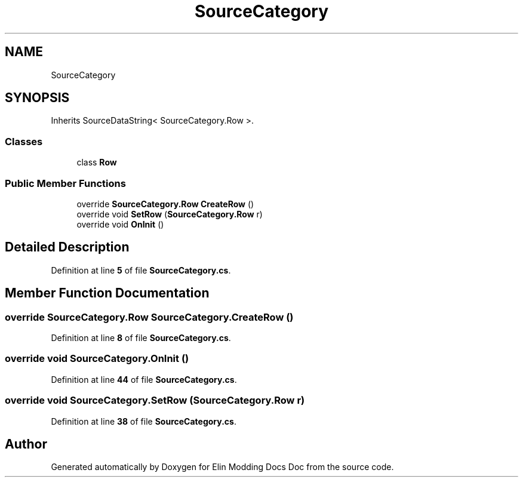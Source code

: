 .TH "SourceCategory" 3 "Elin Modding Docs Doc" \" -*- nroff -*-
.ad l
.nh
.SH NAME
SourceCategory
.SH SYNOPSIS
.br
.PP
.PP
Inherits SourceDataString< SourceCategory\&.Row >\&.
.SS "Classes"

.in +1c
.ti -1c
.RI "class \fBRow\fP"
.br
.in -1c
.SS "Public Member Functions"

.in +1c
.ti -1c
.RI "override \fBSourceCategory\&.Row\fP \fBCreateRow\fP ()"
.br
.ti -1c
.RI "override void \fBSetRow\fP (\fBSourceCategory\&.Row\fP r)"
.br
.ti -1c
.RI "override void \fBOnInit\fP ()"
.br
.in -1c
.SH "Detailed Description"
.PP 
Definition at line \fB5\fP of file \fBSourceCategory\&.cs\fP\&.
.SH "Member Function Documentation"
.PP 
.SS "override \fBSourceCategory\&.Row\fP SourceCategory\&.CreateRow ()"

.PP
Definition at line \fB8\fP of file \fBSourceCategory\&.cs\fP\&.
.SS "override void SourceCategory\&.OnInit ()"

.PP
Definition at line \fB44\fP of file \fBSourceCategory\&.cs\fP\&.
.SS "override void SourceCategory\&.SetRow (\fBSourceCategory\&.Row\fP r)"

.PP
Definition at line \fB38\fP of file \fBSourceCategory\&.cs\fP\&.

.SH "Author"
.PP 
Generated automatically by Doxygen for Elin Modding Docs Doc from the source code\&.
